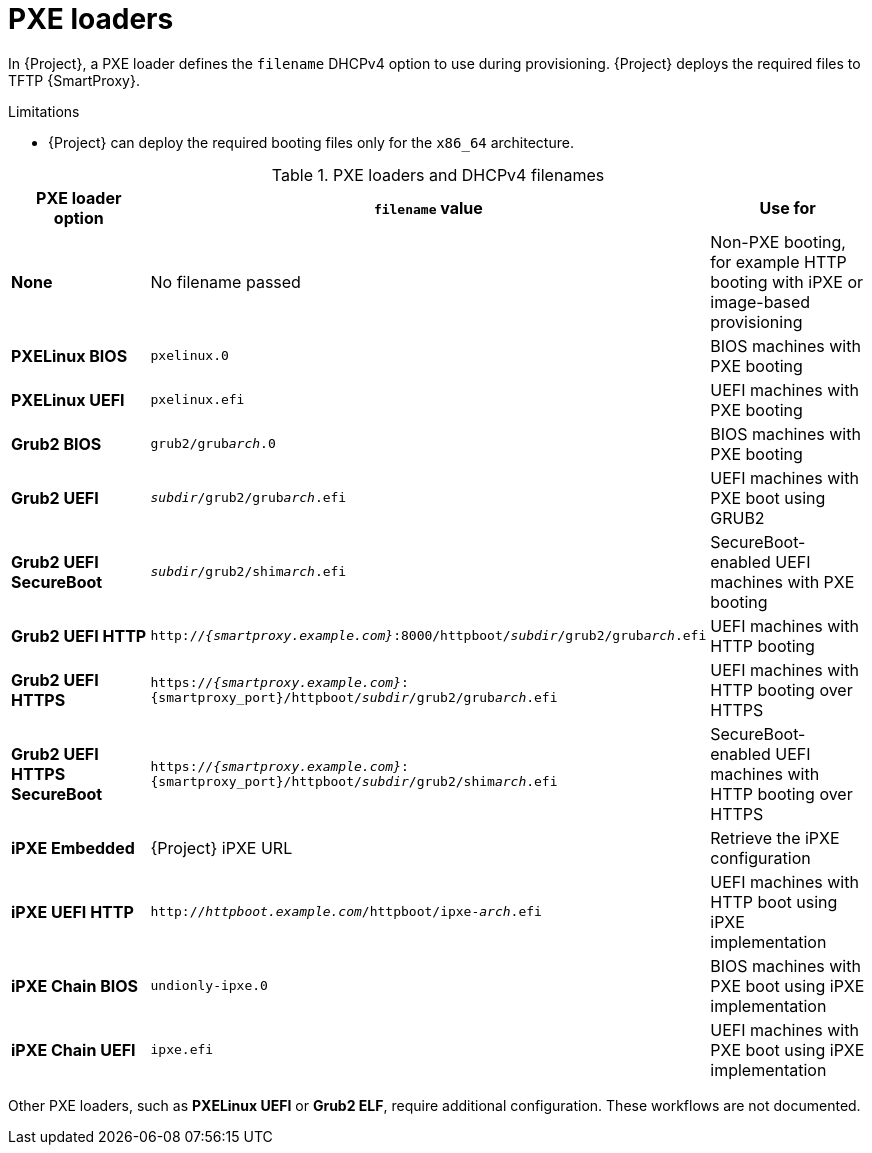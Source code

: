 :_mod-docs-content-type: REFERENCE

[id="pxe-loaders"]
= PXE loaders

In {Project}, a PXE loader defines the `filename` DHCPv4 option to use during provisioning.
{Project} deploys the required files to TFTP {SmartProxy}.

.Limitations
* {Project} can deploy the required booting files only for the `x86_64` architecture.
ifdef::satellite[]
* {Team} does not provide support for iPXE workflows.
endif::[]

.PXE loaders and DHCPv4 filenames
|===
| PXE loader option | `filename` value | Use for

| *None*
| No filename passed
| Non-PXE booting, for example HTTP booting with iPXE or image-based provisioning

| *PXELinux BIOS*
| `pxelinux.0`
| BIOS machines with PXE booting

| *PXELinux UEFI*
| `pxelinux.efi`
| UEFI machines with PXE booting

| *Grub2 BIOS*
| `grub2/grub__arch__.0`
| BIOS machines with PXE booting

| *Grub2 UEFI*
| `__subdir__/grub2/grub__arch__.efi`
| UEFI machines with PXE boot using GRUB2

| *Grub2 UEFI SecureBoot*
| `__subdir__/grub2/shim__arch__.efi`
| SecureBoot-enabled UEFI machines with PXE booting

| *Grub2 UEFI HTTP*
| `http://__{smartproxy.example.com}__:8000/httpboot/__subdir__/grub2/grub__arch__.efi`
| UEFI machines with HTTP booting

| *Grub2 UEFI HTTPS*
| `https://__{smartproxy.example.com}__:{smartproxy_port}/httpboot/__subdir__/grub2/grub__arch__.efi`
| UEFI machines with HTTP booting over HTTPS

ifndef::satellite[]
| *Grub2 UEFI HTTPS SecureBoot*
| `https://__{smartproxy.example.com}__:{smartproxy_port}/httpboot/__subdir__/grub2/shim__arch__.efi`
| SecureBoot-enabled UEFI machines with HTTP booting over HTTPS
endif::[]

| *iPXE Embedded*
| {Project} iPXE URL
| Retrieve the iPXE configuration

| *iPXE UEFI HTTP*
| `http://__httpboot.example.com__/httpboot/ipxe-__arch__.efi`
| UEFI machines with HTTP boot using iPXE implementation

| *iPXE Chain BIOS*
| `undionly-ipxe.0`
| BIOS machines with PXE boot using iPXE implementation

| *iPXE Chain UEFI*
| `ipxe.efi`
| UEFI machines with PXE boot using iPXE implementation
|===

ifndef::orcharhino,satellite[]
Other PXE loaders, such as *PXELinux UEFI* or *Grub2 ELF*, require additional configuration.
These workflows are not documented.
endif::[]

ifdef::satellite[]
[role="_additional-resources"]
.Additional resources
* xref:configuring-{smart-proxy-context}-to-provision-rhel-on-Secure-Boot-enabled-hosts[]
* https://access.redhat.com/solutions/2674001[Supported architectures and provisioning scenarios]
endif::[]
